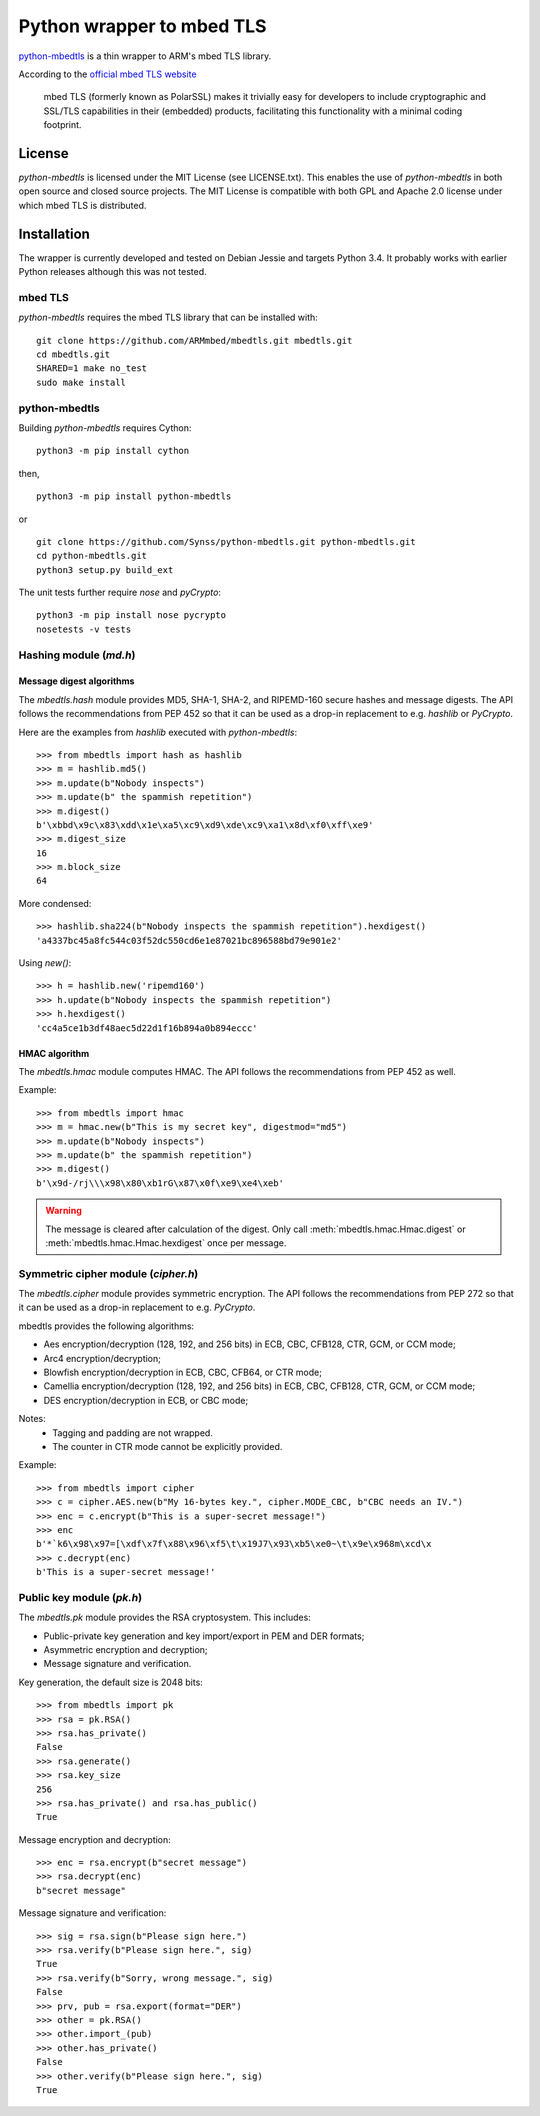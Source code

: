 ==========================
Python wrapper to mbed TLS
==========================

`python-mbedtls`_ is a thin wrapper to ARM's mbed TLS library.

According to the `official mbed TLS website`_

   mbed TLS (formerly known as PolarSSL) makes it trivially easy for
   developers to include cryptographic and SSL/TLS capabilities in their
   (embedded) products, facilitating this functionality with a minimal
   coding footprint.

.. _python-mbedtls: https://synss.github.io/python-mbedtls
.. _official mbed TLS website: https://tls.mbed.org


License
=======

`python-mbedtls` is licensed under the MIT License (see LICENSE.txt).  This
enables the use of `python-mbedtls` in both open source and closed source
projects.  The MIT License is compatible with both GPL and Apache 2.0 license
under which mbed TLS is distributed.


Installation
============

The wrapper is currently developed and tested on Debian Jessie and targets
Python 3.4.  It probably works with earlier Python releases although this was
not tested.


mbed TLS
--------

`python-mbedtls` requires the mbed TLS library that can be installed
with::

	git clone https://github.com/ARMmbed/mbedtls.git mbedtls.git
	cd mbedtls.git
	SHARED=1 make no_test
	sudo make install


python-mbedtls
--------------

Building `python-mbedtls` requires Cython::

	python3 -m pip install cython

then,

::

   python3 -m pip install python-mbedtls

or

::

	git clone https://github.com/Synss/python-mbedtls.git python-mbedtls.git
	cd python-mbedtls.git
	python3 setup.py build_ext

The unit tests further require `nose` and `pyCrypto`::

	python3 -m pip install nose pycrypto
	nosetests -v tests


Hashing module (`md.h`)
-----------------------

Message digest algorithms
~~~~~~~~~~~~~~~~~~~~~~~~~

The `mbedtls.hash` module provides MD5, SHA-1, SHA-2, and RIPEMD-160 secure
hashes and message digests.  The API follows the recommendations from PEP 452
so that it can be used as a drop-in replacement to e.g. `hashlib` or
`PyCrypto`.

Here are the examples from `hashlib` executed with `python-mbedtls`::

    >>> from mbedtls import hash as hashlib
    >>> m = hashlib.md5()
    >>> m.update(b"Nobody inspects")
    >>> m.update(b" the spammish repetition")
    >>> m.digest()
    b'\xbbd\x9c\x83\xdd\x1e\xa5\xc9\xd9\xde\xc9\xa1\x8d\xf0\xff\xe9'
    >>> m.digest_size
    16
    >>> m.block_size
    64

More condensed::

   >>> hashlib.sha224(b"Nobody inspects the spammish repetition").hexdigest()
   'a4337bc45a8fc544c03f52dc550cd6e1e87021bc896588bd79e901e2'

Using `new()`::

   >>> h = hashlib.new('ripemd160')
   >>> h.update(b"Nobody inspects the spammish repetition")
   >>> h.hexdigest()
   'cc4a5ce1b3df48aec5d22d1f16b894a0b894eccc'


HMAC algorithm
~~~~~~~~~~~~~~

The `mbedtls.hmac` module computes HMAC.  The API follows the recommendations
from PEP 452 as well.

Example::

   >>> from mbedtls import hmac
   >>> m = hmac.new(b"This is my secret key", digestmod="md5")
   >>> m.update(b"Nobody inspects")
   >>> m.update(b" the spammish repetition")
   >>> m.digest()
   b'\x9d-/rj\\\x98\x80\xb1rG\x87\x0f\xe9\xe4\xeb'

.. warning::

   The message is cleared after calculation of the digest.  Only call
   :meth:`mbedtls.hmac.Hmac.digest` or :meth:`mbedtls.hmac.Hmac.hexdigest` once
   per message.


Symmetric cipher module (`cipher.h`)
------------------------------------

The `mbedtls.cipher` module provides symmetric encryption.  The API follows the
recommendations from PEP 272 so that it can be used as a drop-in replacement to
e.g. `PyCrypto`.

mbedtls provides the following algorithms:

- Aes encryption/decryption (128, 192, and 256 bits) in ECB, CBC, CFB128,
  CTR, GCM, or CCM mode;
- Arc4 encryption/decryption;
- Blowfish encryption/decryption in ECB, CBC, CFB64, or CTR mode;
- Camellia encryption/decryption (128, 192, and 256 bits) in ECB, CBC,
  CFB128, CTR, GCM, or CCM mode;
- DES encryption/decryption in ECB, or CBC mode;

Notes:
   - Tagging and padding are not wrapped.
   - The counter in CTR mode cannot be explicitly provided.

Example::

   >>> from mbedtls import cipher
   >>> c = cipher.AES.new(b"My 16-bytes key.", cipher.MODE_CBC, b"CBC needs an IV.")
   >>> enc = c.encrypt(b"This is a super-secret message!")
   >>> enc
   b'*`k6\x98\x97=[\xdf\x7f\x88\x96\xf5\t\x19J7\x93\xb5\xe0~\t\x9e\x968m\xcd\x
   >>> c.decrypt(enc)
   b'This is a super-secret message!'


Public key module (`pk.h`)
--------------------------

The `mbedtls.pk` module provides the RSA cryptosystem.  This includes:

- Public-private key generation and key import/export in PEM and DER
  formats;
- Asymmetric encryption and decryption;
- Message signature and verification.

Key generation, the default size is 2048 bits::

   >>> from mbedtls import pk
   >>> rsa = pk.RSA()
   >>> rsa.has_private()
   False
   >>> rsa.generate()
   >>> rsa.key_size
   256
   >>> rsa.has_private() and rsa.has_public()
   True

Message encryption and decryption::

   >>> enc = rsa.encrypt(b"secret message")
   >>> rsa.decrypt(enc)
   b"secret message"

Message signature and verification::

   >>> sig = rsa.sign(b"Please sign here.")
   >>> rsa.verify(b"Please sign here.", sig)
   True
   >>> rsa.verify(b"Sorry, wrong message.", sig)
   False
   >>> prv, pub = rsa.export(format="DER")
   >>> other = pk.RSA()
   >>> other.import_(pub)
   >>> other.has_private()
   False
   >>> other.verify(b"Please sign here.", sig)
   True
